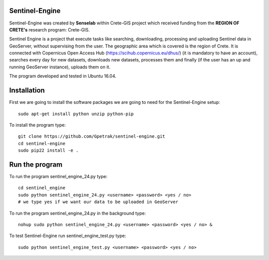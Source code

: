 Sentinel-Engine
=============================

Sentinel-Engine was created by **Senselab** within Crete-GIS project which received funding from the **REGION OF CRETE's** research program: Crete-GIS. 

Sentinel Engine is a project that execute tasks like searching, downloading, processing and uploading Sentinel data in GeoServer, without supervising from the user. The geographic area which is covered is the region of Crete.
It is connected with Copernicus Open Access Hub (https://scihub.copernicus.eu/dhus/) (it is mandatory to have an account), searches every day for new datasets, downloads new datasets, processes them and finally (if the user has an up and running GeoServer instance), uploads them on it.

The program developed and tested in Ubuntu 16.04.

Installation
=============================

First we are going to install the software packages we are going to need for the Sentinel-Engine setup::
    
    sudo apt-get install python unzip python-pip

To install the program type::

    git clone https://github.com/Gpetrak/sentinel-engine.git
    cd sentinel-engine
    sudo pip22 install -e .

Run the program
=============================

To run the program sentinel_engine_24.py type::

    cd sentinel_engine
    sudo python sentinel_engine_24.py <username> <password> <yes / no>
    # we type yes if we want our data to be uploaded in GeoServer

To run the program sentinel_engine_24.py in the background type::
   
    nohup sudo python sentinel_engine_24.py <username> <password> <yes / no> &

To test Sentinel-Engine run sentinel_engine_test.py type::

    sudo python sentinel_engine_test.py <username> <password> <yes / no> 

